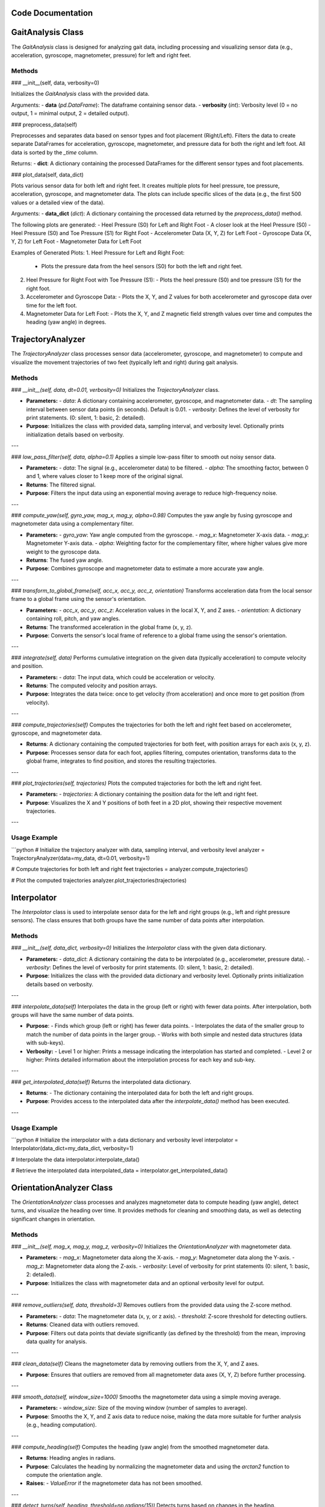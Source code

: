 .. TFM_Sclerosis documentation master file, created by
   sphinx-quickstart on Mon Sep 30 16:50:23 2024.
   You can adapt this file completely to your liking, but it should at least
   contain the root `toctree` directive.


Code Documentation
==================

GaitAnalysis Class
==================

The `GaitAnalysis` class is designed for analyzing gait data, including processing and visualizing sensor data (e.g., acceleration, gyroscope, magnetometer, pressure) for left and right feet.

Methods
--------

### __init__(self, data, verbosity=0)

Initializes the `GaitAnalysis` class with the provided data.

Arguments:
- **data** (`pd.DataFrame`): The dataframe containing sensor data.
- **verbosity** (`int`): Verbosity level (0 = no output, 1 = minimal output, 2 = detailed output).

### preprocess_data(self)

Preprocesses and separates data based on sensor types and foot placement (Right/Left). Filters the data to create separate DataFrames for acceleration, gyroscope, magnetometer, and pressure data for both the right and left foot. All data is sorted by the `_time` column.

Returns:
- **dict**: A dictionary containing the processed DataFrames for the different sensor types and foot placements.

### plot_data(self, data_dict)

Plots various sensor data for both left and right feet. It creates multiple plots for heel pressure, toe pressure, acceleration, gyroscope, and magnetometer data. The plots can include specific slices of the data (e.g., the first 500 values or a detailed view of the data).

Arguments:
- **data_dict** (`dict`): A dictionary containing the processed data returned by the `preprocess_data()` method.

The following plots are generated:
- Heel Pressure (S0) for Left and Right Foot
- A closer look at the Heel Pressure (S0)
- Heel Pressure (S0) and Toe Pressure (S1) for Right Foot
- Accelerometer Data (X, Y, Z) for Left Foot
- Gyroscope Data (X, Y, Z) for Left Foot
- Magnetometer Data for Left Foot

Examples of Generated Plots:
1. Heel Pressure for Left and Right Foot:
   - Plots the pressure data from the heel sensors (S0) for both the left and right feet.
2. Heel Pressure for Right Foot with Toe Pressure (S1):
   - Plots the heel pressure (S0) and toe pressure (S1) for the right foot.
3. Accelerometer and Gyroscope Data:
   - Plots the X, Y, and Z values for both accelerometer and gyroscope data over time for the left foot.
4. Magnetometer Data for Left Foot:
   - Plots the X, Y, and Z magnetic field strength values over time and computes the heading (yaw angle) in degrees.

TrajectoryAnalyzer
========================

The `TrajectoryAnalyzer` class processes sensor data (accelerometer, gyroscope, and magnetometer) to compute and visualize the movement trajectories of two feet (typically left and right) during gait analysis.

Methods
-------

### `__init__(self, data, dt=0.01, verbosity=0)`
Initializes the `TrajectoryAnalyzer` class.

- **Parameters:**
  - `data`: A dictionary containing accelerometer, gyroscope, and magnetometer data.
  - `dt`: The sampling interval between sensor data points (in seconds). Default is 0.01.
  - `verbosity`: Defines the level of verbosity for print statements. (0: silent, 1: basic, 2: detailed).
  
- **Purpose**: Initializes the class with provided data, sampling interval, and verbosity level. Optionally prints initialization details based on verbosity.

---

### `low_pass_filter(self, data, alpha=0.1)`
Applies a simple low-pass filter to smooth out noisy sensor data.

- **Parameters:**
  - `data`: The signal (e.g., accelerometer data) to be filtered.
  - `alpha`: The smoothing factor, between 0 and 1, where values closer to 1 keep more of the original signal.
  
- **Returns**: The filtered signal.
- **Purpose**: Filters the input data using an exponential moving average to reduce high-frequency noise.

---

### `compute_yaw(self, gyro_yaw, mag_x, mag_y, alpha=0.98)`
Computes the yaw angle by fusing gyroscope and magnetometer data using a complementary filter.

- **Parameters:**
  - `gyro_yaw`: Yaw angle computed from the gyroscope.
  - `mag_x`: Magnetometer X-axis data.
  - `mag_y`: Magnetometer Y-axis data.
  - `alpha`: Weighting factor for the complementary filter, where higher values give more weight to the gyroscope data.

- **Returns**: The fused yaw angle.
- **Purpose**: Combines gyroscope and magnetometer data to estimate a more accurate yaw angle.

---

### `transform_to_global_frame(self, acc_x, acc_y, acc_z, orientation)`
Transforms acceleration data from the local sensor frame to a global frame using the sensor's orientation.

- **Parameters:**
  - `acc_x`, `acc_y`, `acc_z`: Acceleration values in the local X, Y, and Z axes.
  - `orientation`: A dictionary containing roll, pitch, and yaw angles.
  
- **Returns**: The transformed acceleration in the global frame (x, y, z).
- **Purpose**: Converts the sensor's local frame of reference to a global frame using the sensor's orientation.

---

### `integrate(self, data)`
Performs cumulative integration on the given data (typically acceleration) to compute velocity and position.

- **Parameters:**
  - `data`: The input data, which could be acceleration or velocity.
  
- **Returns**: The computed velocity and position arrays.
- **Purpose**: Integrates the data twice: once to get velocity (from acceleration) and once more to get position (from velocity).

---

### `compute_trajectories(self)`
Computes the trajectories for both the left and right feet based on accelerometer, gyroscope, and magnetometer data.

- **Returns**: A dictionary containing the computed trajectories for both feet, with position arrays for each axis (x, y, z).
  
- **Purpose**: Processes sensor data for each foot, applies filtering, computes orientation, transforms data to the global frame, integrates to find position, and stores the resulting trajectories.

---

### `plot_trajectories(self, trajectories)`
Plots the computed trajectories for both the left and right feet.

- **Parameters:**
  - `trajectories`: A dictionary containing the position data for the left and right feet.
  
- **Purpose**: Visualizes the X and Y positions of both feet in a 2D plot, showing their respective movement trajectories.

---

Usage Example
-------------

```python
# Initialize the trajectory analyzer with data, sampling interval, and verbosity level
analyzer = TrajectoryAnalyzer(data=my_data, dt=0.01, verbosity=1)

# Compute trajectories for both left and right feet
trajectories = analyzer.compute_trajectories()

# Plot the computed trajectories
analyzer.plot_trajectories(trajectories)

Interpolator
==================

The `Interpolator` class is used to interpolate sensor data for the left and right groups (e.g., left and right pressure sensors). The class ensures that both groups have the same number of data points after interpolation.

Methods
-------

### `__init__(self, data_dict, verbosity=0)`
Initializes the `Interpolator` class with the given data dictionary.

- **Parameters:**
  - `data_dict`: A dictionary containing the data to be interpolated (e.g., accelerometer, pressure data).
  - `verbosity`: Defines the level of verbosity for print statements. (0: silent, 1: basic, 2: detailed).

- **Purpose**: Initializes the class with the provided data dictionary and verbosity level. Optionally prints initialization details based on verbosity.

---

### `interpolate_data(self)`
Interpolates the data in the group (left or right) with fewer data points. After interpolation, both groups will have the same number of data points.

- **Purpose**: 
  - Finds which group (left or right) has fewer data points.
  - Interpolates the data of the smaller group to match the number of data points in the larger group.
  - Works with both simple and nested data structures (data with sub-keys).
  
- **Verbosity:**
  - Level 1 or higher: Prints a message indicating the interpolation has started and completed.
  - Level 2 or higher: Prints detailed information about the interpolation process for each key and sub-key.

---

### `get_interpolated_data(self)`
Returns the interpolated data dictionary.

- **Returns**: 
  - The dictionary containing the interpolated data for both the left and right groups.

- **Purpose**: Provides access to the interpolated data after the `interpolate_data()` method has been executed.

---

Usage Example
-------------

```python
# Initialize the interpolator with a data dictionary and verbosity level
interpolator = Interpolator(data_dict=my_data_dict, verbosity=1)

# Interpolate the data
interpolator.interpolate_data()

# Retrieve the interpolated data
interpolated_data = interpolator.get_interpolated_data()

OrientationAnalyzer Class
==========================

The `OrientationAnalyzer` class processes and analyzes magnetometer data to compute heading (yaw angle), detect turns, and visualize the heading over time. It provides methods for cleaning and smoothing data, as well as detecting significant changes in orientation.

Methods
-------

### `__init__(self, mag_x, mag_y, mag_z, verbosity=0)`
Initializes the `OrientationAnalyzer` with magnetometer data.

- **Parameters:**
  - `mag_x`: Magnetometer data along the X-axis.
  - `mag_y`: Magnetometer data along the Y-axis.
  - `mag_z`: Magnetometer data along the Z-axis.
  - `verbosity`: Level of verbosity for print statements (0: silent, 1: basic, 2: detailed).

- **Purpose**: Initializes the class with magnetometer data and an optional verbosity level for output.

---

### `remove_outliers(self, data, threshold=3)`
Removes outliers from the provided data using the Z-score method.

- **Parameters:**
  - `data`: The magnetometer data (x, y, or z axis).
  - `threshold`: Z-score threshold for detecting outliers.

- **Returns**: Cleaned data with outliers removed.
  
- **Purpose**: Filters out data points that deviate significantly (as defined by the threshold) from the mean, improving data quality for analysis.

---

### `clean_data(self)`
Cleans the magnetometer data by removing outliers from the X, Y, and Z axes.

- **Purpose**: Ensures that outliers are removed from all magnetometer data axes (X, Y, Z) before further processing.

---

### `smooth_data(self, window_size=1000)`
Smooths the magnetometer data using a simple moving average.

- **Parameters:**
  - `window_size`: Size of the moving window (number of samples to average).

- **Purpose**: Smooths the X, Y, and Z axis data to reduce noise, making the data more suitable for further analysis (e.g., heading computation).

---

### `compute_heading(self)`
Computes the heading (yaw angle) from the smoothed magnetometer data.

- **Returns**: Heading angles in radians.
  
- **Purpose**: Calculates the heading by normalizing the magnetometer data and using the `arctan2` function to compute the orientation angle.

- **Raises**: 
  - `ValueError` if the magnetometer data has not been smoothed.

---

### `detect_turns(self, heading, threshold=np.radians(15))`
Detects turns based on changes in the heading.

- **Parameters:**
  - `heading`: Array of heading angles (in radians).
  - `threshold`: Minimum change in heading (in radians) to be considered a turn.

- **Returns**: Indices where significant turns are detected.
  
- **Purpose**: Identifies turns by detecting where the change in heading exceeds a predefined threshold, which represents a turn in the motion.

---

### `plot_heading(self, heading, turn_indices=None)`
Plots the heading over time, highlighting the detected turns if provided.

- **Parameters:**
  - `heading`: Array of heading angles (in radians).
  - `turn_indices`: Indices where turns are detected.

- **Purpose**: Visualizes the heading angles over time and optionally marks the detected turns on the plot.

---

Usage Example
-------------

```python
# Initialize the OrientationAnalyzer with magnetometer data and verbosity level
analyzer = OrientationAnalyzer(mag_x=my_mag_x, mag_y=my_mag_y, mag_z=my_mag_z, verbosity=1)

# Clean and smooth the data
analyzer.smooth_data(window_size=500)

# Compute the heading
heading = analyzer.compute_heading()

# Detect turns in the heading data
turns = analyzer.detect_turns(heading, threshold=np.radians(15))

# Plot the heading with detected turns
analyzer.plot_heading(heading, turn_indices=turns)

MyIMUSensor Class
=================

This module defines a custom IMU sensor class, `MyIMUSensor`, which inherits from `IMU_Base`. It is designed to retrieve and process IMU data from a file or a dictionary. The data typically includes accelerometer, gyroscope (angular velocity), and magnetometer data, and the class organizes this data into relevant attributes.

Class: `MyIMUSensor`
---------------------

The `MyIMUSensor` class extends the `IMU_Base` class to provide functionality for loading and storing IMU data.

### **Attributes**:
- `acc`: Numpy array containing accelerometer data (3D acceleration).
- `omega`: Numpy array containing gyroscope data (angular velocity).
- `mag`: Numpy array containing magnetometer data (optional).
- `rate`: Sampling rate of the IMU sensor, set to 50 Hz by default.
- `source`: The source from which the IMU data was loaded (file path or `None` if data is passed directly).
  
### **Methods**:

#### `get_data(self, in_file=None, in_data=None)`
Retrieves IMU data from either a file or a dictionary and sets the relevant attributes for the accelerometer, gyroscope, and magnetometer data. The method should be implemented according to the specific data format.

**Parameters**:
- `in_file` (str, optional): Path to a file (e.g., CSV, TXT) containing the IMU data. If provided, the method will load data from the file.
- `in_data` (dict, optional): A dictionary containing IMU data. Keys should include 'acc', 'omega', and optionally 'mag'. If provided, the method will load data directly from the dictionary.

**Raises**:
- `ValueError`: If neither `in_file` nor `in_data` is provided.

**Example Usage**:
```python
# Example of loading data from a file
sensor = MyIMUSensor()
sensor.get_data(in_file="imu_data.csv")

# Example of loading data from a dictionary
data = {
    'acc': np.array([[0.0, 0.0, 9.81], [0.0, 0.0, 9.81]]),  # example acceleration data
    'omega': np.array([[0.0, 0.0, 0.0], [0.1, 0.1, 0.1]]),  # example angular velocity data
    'mag': np.array([[0.1, 0.2, 0.3], [0.1, 0.2, 0.3]])      # optional example magnetic field data
}
sensor.get_data(in_data=data)


IMUDataProcessor
========================

The `IMUDataProcessor` class processes IMU (Inertial Measurement Unit) data, including accelerometer, gyroscope, and magnetometer data, to compute and visualize the movement trajectories of both feet (left and right).

Methods
-------

### `__init__(self, interpolated_data, filter_type='analytical', verbosity=0)`
Initializes the `IMUDataProcessor` class.

- **Parameters:**
  - `interpolated_data`: A dictionary containing the IMU data, including accelerometer, gyroscope, and magnetometer data.
  - `filter_type`: The type of filter to use for processing the data (default is 'analytical').
  - `verbosity`: Verbosity level (0 = no output, 1 = minimal output, 2 = detailed output) (default is 0).

- **Purpose**: Initializes the class with the provided IMU data, filter type, and verbosity level. Optionally prints initialization details based on verbosity.

---

### `extract_data(self)`
Extracts accelerometer, gyroscope, and magnetometer data for both the right and left foot sensors.

- **Purpose**: This method processes the raw IMU data into the required format and creates `MyIMUSensor` instances for both feet using the extracted data. Optionally prints the progress based on verbosity.

---

### `calculate_position(self)`
Calculates the position of both the right and left foot sensors.

- **Purpose**: Calls the `calc_position()` method of both the right and left foot sensors to compute their respective positions based on the sensor data.

---

### `print_sensor_data(self)`
Prints the sensor data for both the right and left foot, including acceleration, angular velocity, magnetic field, orientation (quaternion), position, and velocity.

- **Purpose**: Displays the sensor data for both feet, including acceleration, angular velocity, magnetic field, sampling rate, orientation (quaternion), position, and velocity.

---

### `plot_trajectory_3d(self)`
Plots the 3D position trajectory of both the right and left foot sensors.

- **Purpose**: Generates a 3D plot showing the position trajectories of both feet using their calculated positions. Each foot is represented by a distinct color in the plot.

---

### `plot_trajectory_2d(self)`
Plots the 2D position trajectory of both the right and left foot sensors.

- **Purpose**: Generates a 2D plot showing the position trajectories of both feet using their calculated positions. Each foot is represented by a distinct color in the plot.

---

Usage Example
-------------

```python
# Initialize the IMU data processor with interpolated data, filter type, and verbosity level
imu_processor = IMUDataProcessor(interpolated_data=my_data, filter_type='analytical', verbosity=1)

# Extract sensor data for both right and left foot
imu_processor.extract_data()

# Calculate position for both right and left foot
imu_processor.calculate_position()

# Print the sensor data for both feet
imu_processor.print_sensor_data()

# Plot the 3D trajectory of both feet
imu_processor.plot_trajectory_3d()

# Plot the 2D trajectory of both feet
imu_processor.plot_trajectory_2d()


Main Script for Gait and Trajectory Analysis
============================================

This script performs an end-to-end workflow to load data, process it, and analyze various aspects of gait, trajectory, and orientation. The workflow includes loading data from a pickle file, performing gait analysis, interpolating data, computing trajectories, and analyzing the orientation based on magnetometer data.

Classes
--------

### `VAction`
A custom `argparse` action to handle verbosity levels. It increments the verbosity level based on the number of `v` characters in the provided argument.

- **Attributes**:
  - `values`: The verbosity level set by the user, determined by the count of `v` characters in the argument.

- **Methods**:
  - `__call__(self, parser, args, values, option_string=None)`: Determines the verbosity level based on the input and sets it in the parsed arguments.

---

Functions
---------

### `main()`
The main function that orchestrates the workflow of loading, processing, and analyzing data.

- **Returns**:
  - `interpolated_data`: Dictionary containing the interpolated data after balancing the left and right groups.
  - `quaternions`: Dictionary containing the quaternions for both left and right sensors.

- **Process**:
  1. **Argument Parsing**: Handles command-line arguments for file path, filename, verbosity level, and filter type.
  2. **Data Loading**: Loads data from a pickle file using the `DataLoader` class.
  3. **Gait Analysis**: Performs preprocessing on the data using the `GaitAnalysis` class.
  4. **Data Interpolation**: Balances the left and right groups using the `Interpolator` class.
  5. **Trajectory Analysis**: Computes the trajectories based on the interpolated data using the `TrajectoryAnalyzer` class.
  6. **Orientation Analysis**: Analyzes the heading and detects turns using the `OrientationAnalyzer` class based on magnetometer data.
  7. **IMU Data Processing**: Processes the IMU sensor data using `IMUDataProcessor` and stores quaternions.
  8. **Data Saving**: Saves the quaternions to a pickle file using `DataSaver`.
  9. **Plotting**: Plots 3D and 2D trajectories using `IMUDataProcessor`.

---

Usage Example
-------------
```bash
python script.py -p /path/to/data -f data_file.pkl -v 2 -flt madgwick
